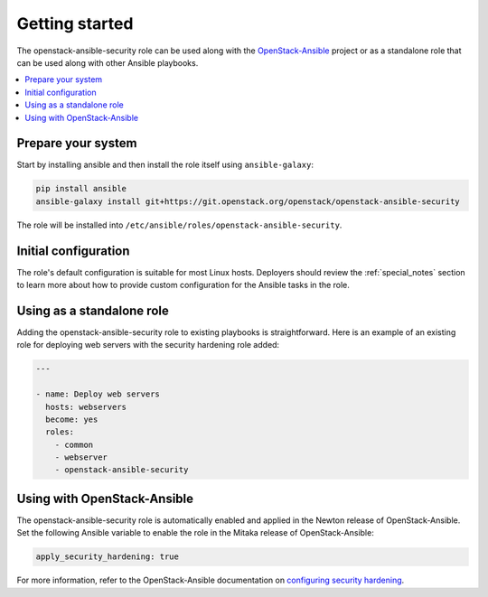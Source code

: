Getting started
===============

The openstack-ansible-security role can be used along with the
`OpenStack-Ansible`_ project or as a standalone role that can be used along
with other Ansible playbooks.

.. _OpenStack-Ansible: https://git.openstack.org/cgit/openstack/openstack-ansible/

.. contents::
   :local:
   :backlinks: none

Prepare your system
-------------------

Start by installing ansible and then install the role itself using
``ansible-galaxy``:

.. code-block:: console

   pip install ansible
   ansible-galaxy install git+https://git.openstack.org/openstack/openstack-ansible-security

The role will be installed into
``/etc/ansible/roles/openstack-ansible-security``.

Initial configuration
---------------------

The role's default configuration is suitable for most Linux hosts. Deployers
should review the :ref:`special_notes` section to learn more about how to
provide custom configuration for the Ansible tasks in the role.

Using as a standalone role
--------------------------

Adding the openstack-ansible-security role to existing playbooks is
straightforward. Here is an example of an existing role for deploying web
servers with the security hardening role added:

.. code-block:: yaml

   ---

   - name: Deploy web servers
     hosts: webservers
     become: yes
     roles:
       - common
       - webserver
       - openstack-ansible-security

Using with OpenStack-Ansible
----------------------------

The openstack-ansible-security role is automatically enabled and applied in the
Newton release of OpenStack-Ansible. Set the following Ansible variable to
enable the role in the Mitaka release of OpenStack-Ansible:

.. code-block:: yaml

     apply_security_hardening: true

For more information, refer to the OpenStack-Ansible documentation on
`configuring security hardening`_.

.. _configuring security hardening: http://docs.openstack.org/project-deploy-guide/openstack-ansible/draft/app-advanced-config-security.html#security-hardening
